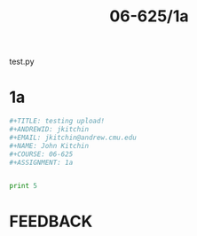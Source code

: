 #+TITLE: 06-625/1a
#+COURSE: 06-625
#+ASSIGNMENT: 1a
#+NAME: John Kitchin
#+EMAIL: jkitchin@andrew.cmu.edu
#+ANDREWID: no user found
#+DATE_SUBMITTED: 2013-05-17 15:59:32.263000
#+IPADDR: 127.0.0.1
#+HOSTNAME: jkitchin-2012
#+MACADDR: 216075652014746

test.py

* 1a

#+BEGIN_SRC python
#+TITLE: testing upload!
#+ANDREWID: jkitchin
#+EMAIL: jkitchin@andrew.cmu.edu
#+NAME: John Kitchin
#+COURSE: 06-625
#+ASSIGNMENT: 1a


print 5

#+END_SRC

* FEEDBACK
